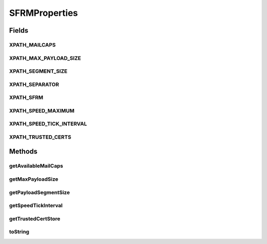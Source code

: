 .. java:import:: hk.hku.cecid.piazza.commons.util StringUtilities

SFRMProperties
==============

.. java:package:: hk.hku.cecid.edi.sfrm.spa
   :noindex:

.. java:type:: public class SFRMProperties

   Provide fast access of constant field defined in the properties files. It is originally come from POC1. Creation Date: 3/10/2006 V1.0.2 - Added \ ``Mailcaps``\  properties.

   :author: Twinsen

Fields
------
XPATH_MAILCAPS
^^^^^^^^^^^^^^

.. java:field:: public static final String XPATH_MAILCAPS
   :outertype: SFRMProperties

   The XML Path for the data content handler (DCH) for the activiation framework.

XPATH_MAX_PAYLOAD_SIZE
^^^^^^^^^^^^^^^^^^^^^^

.. java:field:: public static final String XPATH_MAX_PAYLOAD_SIZE
   :outertype: SFRMProperties

   The XML Path for the maximum payload size that can be sent. The typical value is 5GB.

XPATH_SEGMENT_SIZE
^^^^^^^^^^^^^^^^^^

.. java:field:: public static final String XPATH_SEGMENT_SIZE
   :outertype: SFRMProperties

   The XML Path for the sfrm segment size. The typical size is 1 mb.

XPATH_SEPARATOR
^^^^^^^^^^^^^^^

.. java:field:: public static final String XPATH_SEPARATOR
   :outertype: SFRMProperties

   The constant field for default XML separator.

XPATH_SFRM
^^^^^^^^^^

.. java:field:: public static final String XPATH_SFRM
   :outertype: SFRMProperties

   The sfrm XML namespace name.

XPATH_SPEED_MAXIMUM
^^^^^^^^^^^^^^^^^^^

.. java:field:: public static final String XPATH_SPEED_MAXIMUM
   :outertype: SFRMProperties

   The XML Path for the maximum speed that user specified (Bandwidth Optimizer)

XPATH_SPEED_TICK_INTERVAL
^^^^^^^^^^^^^^^^^^^^^^^^^

.. java:field:: public static final String XPATH_SPEED_TICK_INTERVAL
   :outertype: SFRMProperties

   The XML Path for the interval for ticking the speed of the sending message

XPATH_TRUSTED_CERTS
^^^^^^^^^^^^^^^^^^^

.. java:field:: public static final String XPATH_TRUSTED_CERTS
   :outertype: SFRMProperties

   The XML Path for the trusted certificates location.

Methods
-------
getAvailableMailCaps
^^^^^^^^^^^^^^^^^^^^

.. java:method:: public static String[] getAvailableMailCaps()
   :outertype: SFRMProperties

   :return: the available mail caps for the activiation framework available in the SFRM plugin.

getMaxPayloadSize
^^^^^^^^^^^^^^^^^

.. java:method:: public static long getMaxPayloadSize()
   :outertype: SFRMProperties

   :return: the max payload size allowed.

getPayloadSegmentSize
^^^^^^^^^^^^^^^^^^^^^

.. java:method:: public static int getPayloadSegmentSize()
   :outertype: SFRMProperties

   Get the fixed size of each payload segment.

   :return: the size of each segment.

getSpeedTickInterval
^^^^^^^^^^^^^^^^^^^^

.. java:method:: public static long getSpeedTickInterval()
   :outertype: SFRMProperties

getTrustedCertStore
^^^^^^^^^^^^^^^^^^^

.. java:method:: public static String getTrustedCertStore()
   :outertype: SFRMProperties

   Get the location of trusted certificate store.

   :return: a absolute path storing the trusted certificate store.

toString
^^^^^^^^

.. java:method:: public String toString()
   :outertype: SFRMProperties

   toString method.


